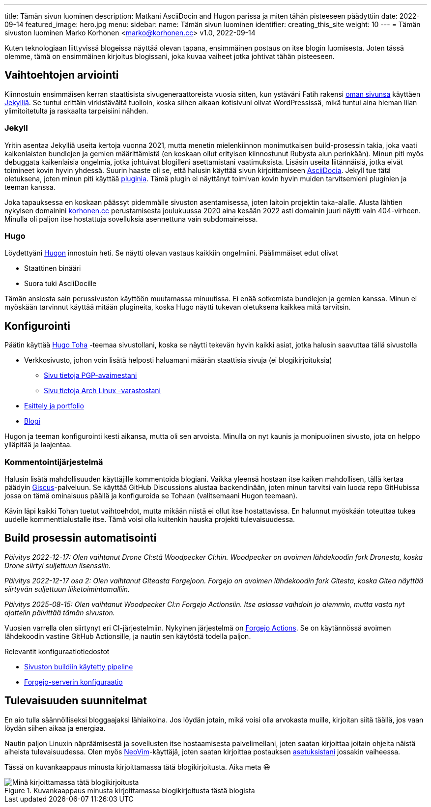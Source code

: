 ---
title: Tämän sivun luominen
description: Matkani AsciiDocin and Hugon parissa ja miten tähän pisteeseen päädyttiin
date: 2022-09-14
featured_image: hero.jpg
menu:
  sidebar:
    name: Tämän sivun luominen
    identifier: creating_this_site
    weight: 10
---
= Tämän sivuston luominen
Marko Korhonen <marko@korhonen.cc>
v1.0, 2022-09-14

Kuten teknologiaan liittyvissä blogeissa näyttää olevan tapana, ensimmäinen postaus on itse blogin luomisesta.
Joten tässä olemme, tämä on ensimmäinen kirjoitus blogissani, joka kuvaa vaiheet jotka johtivat tähän pisteeseen.

== Vaihtoehtojen arviointi

Kiinnostuin ensimmäisen kerran staattisista sivugeneraattoreista vuosia sitten, kun ystäväni Fatih rakensi link:https://teaddict.net[oman sivunsa] käyttäen link:https://jekyllrb.com[Jekylliä].
Se tuntui erittäin virkistävältä tuolloin, koska siihen aikaan kotisivuni olivat WordPressissä, mikä tuntui aina hieman liian ylimitoitetulta ja raskaalta tarpeisiini nähden.

=== Jekyll

Yritin asentaa Jekylliä useita kertoja vuonna 2021, mutta menetin mielenkiinnon monimutkaisen build-prosessin takia, joka vaati kaikenlaisten bundlejen ja  gemien määrittämistä (en koskaan ollut erityisen kiinnostunut Rubysta alun perinkään).
Minun piti myös debuggata kaikenlaisia ongelmia, jotka johtuivat blogilleni asettamistani vaatimuksista.
Lisäsin useita liitännäisiä, jotka eivät toimineet kovin hyvin yhdessä.
Suurin haaste oli se, että halusin käyttää sivun kirjoittamiseen link:https://en.wikipedia.org/wiki/AsciiDoc[AsciiDocia].
Jekyll tue tätä oletuksena, joten minun piti käyttää link:https://github.com/asciidoctor/jekyll-asciidoc[pluginia].
Tämä plugin ei näyttänyt toimivan kovin hyvin muiden tarvitsemieni pluginien ja teeman kanssa.

Joka tapauksessa en koskaan päässyt pidemmälle sivuston asentamisessa, joten laitoin projektin taka-alalle.
Alusta lähtien nykyisen domainini link:https://korhonen.cc[korhonen.cc] perustamisesta joulukuussa 2020 aina kesään 2022 asti domainin juuri näytti vain 404-virheen. Minulla oli paljon itse hostattuja sovelluksia asennettuna vain subdomaineissa.

=== Hugo

Löydettyäni link:https://gohugo.io[Hugon] innostuin heti. Se näytti olevan vastaus kaikkiin ongelmiini.
Päälimmäiset edut olivat

* Staattinen binääri
* Suora tuki AsciiDocille

Tämän ansiosta sain perussivuston käyttöön muutamassa minuutissa.
Ei enää sotkemista bundlejen ja gemien kanssa.
Minun ei myöskään tarvinnut käyttää mitään plugineita, koska Hugo näytti tukevan oletuksena kaikkea mitä tarvitsin.

== Konfigurointi

Päätin käyttää link:https://github.com/hossainemruz/toha[Hugo Toha] -teemaa sivustollani, koska se näytti tekevän hyvin kaikki asiat, jotka halusin saavuttaa tällä sivustolla

* Verkkosivusto, johon voin lisätä helposti haluamani määrän staattisia sivuja (ei blogikirjoituksia)
** link:/fi/pgp[Sivu tietoja PGP-avaimestani]
** link:/fi/korhonen_aur[Sivu tietoja Arch Linux -varastostani]
* link:/fi[Esittely ja portfolio]
* link:/fi/posts[Blogi]

Hugon ja teeman konfigurointi kesti aikansa, mutta oli sen arvoista.
Minulla on nyt kaunis ja monipuolinen sivusto, jota on helppo ylläpitää ja laajentaa.

=== Kommentointijärjestelmä

Halusin lisätä mahdollisuuden käyttäjille kommentoida blogiani. Vaikka yleensä hostaan itse kaiken mahdollisen, tällä kertaa päädyin link:https://giscus.app[Giscus]-palveluun.
Se käyttää GitHub Discussions alustaa backendinään, joten minun tarvitsi vain luoda repo GitHubissa jossa on tämä ominaisuus päällä ja konfiguroida se Tohaan (valitsemaani Hugon teemaan).

Kävin läpi kaikki Tohan tuetut vaihtoehdot, mutta mikään niistä ei ollut itse hostattavissa.
En halunnut myöskään toteuttaa tukea uudelle kommenttialustalle itse.
Tämä voisi olla kuitenkin hauska projekti tulevaisuudessa.

== Build prosessin automatisointi

_Päivitys 2022-12-17: Olen vaihtanut Drone CI:stä Woodpecker CI:hin.  
Woodpecker on avoimen lähdekoodin fork Dronesta, koska Drone siirtyi suljettuun lisenssiin._

_Päivitys 2022-12-17 osa 2: Olen vaihtanut Giteasta Forgejoon.  
Forgejo on avoimen lähdekoodin fork Gitesta, koska Gitea näyttää siirtyvän suljettuun liiketoimintamalliin._

_Päivitys 2025-08-15: Olen vaihtanut Woodpecker CI:n Forgejo Actionsiin.  
Itse asiassa vaihdoin jo aiemmin, mutta vasta nyt ajattelin päivittää tämän sivuston._

Vuosien varrella olen siirtynyt eri CI-järjestelmiin. Nykyinen järjestelmä on link:https://forgejo.org/docs/latest/user/actions/reference/[Forgejo Actions].  
Se on käytännössä avoimen lähdekoodin vastine GitHub Actionsille, ja nautin sen käytöstä todella paljon.

Relevantit konfiguraatiotiedostot

* link:https://git.korhonen.cc/FunctionalHacker/korhonen.cc/src/branch/main/.forgejo/workflows/deploy_site.yaml[Sivuston buildiin käytetty pipeline]  
* link:https://git.korhonen.cc/FunctionalHacker/dotfiles/src/branch/main/docker/forgejo/docker-compose.yaml[Forgejo-serverin konfiguraatio]

== Tulevaisuuden suunnitelmat

En aio tulla säännölliseksi bloggaajaksi lähiaikoina.
Jos löydän jotain, mikä voisi olla arvokasta muille, kirjoitan siitä täällä, jos vaan löydän siihen aikaa ja energiaa.

Nautin paljon Linuxin näpräämisestä ja sovellusten itse hostaamisesta palvelimellani, joten saatan kirjoittaa joitain ohjeita näistä aiheista tulevaisuudessa.
Olen myös link:https://neovim.io[NeoVim]-käyttäjä, joten saatan kirjoittaa postauksen link:https://git.korhonen.cc/FunctionalHacker/dotfiles/src/branch/main/home/.config/nvim[asetuksistani] jossakin vaiheessa.

Tässä on kuvankaappaus minusta kirjoittamassa tätä blogikirjoitusta. Aika meta 😃

.Kuvankaappaus minusta kirjoittamassa blogikirjoitusta tästä blogista
image::assets/writing_blogpost_neovim_hugo.png[Minä kirjoittamassa tätä blogikirjoitusta]
